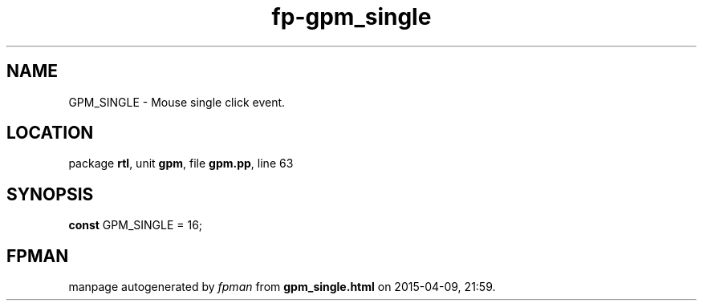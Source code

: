.\" file autogenerated by fpman
.TH "fp-gpm_single" 3 "2014-03-14" "fpman" "Free Pascal Programmer's Manual"
.SH NAME
GPM_SINGLE - Mouse single click event.
.SH LOCATION
package \fBrtl\fR, unit \fBgpm\fR, file \fBgpm.pp\fR, line 63
.SH SYNOPSIS
\fBconst\fR GPM_SINGLE = 16;

.SH FPMAN
manpage autogenerated by \fIfpman\fR from \fBgpm_single.html\fR on 2015-04-09, 21:59.

